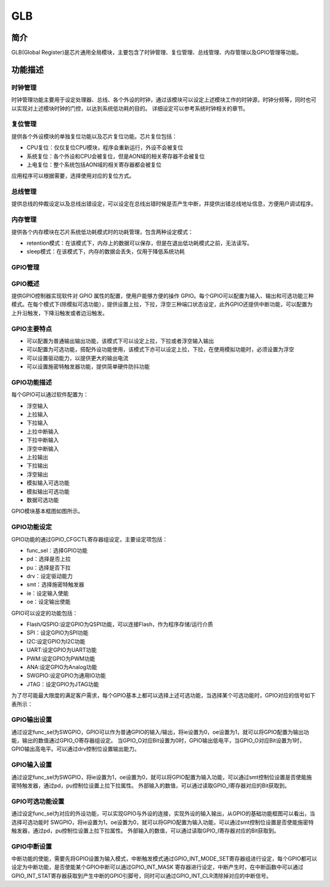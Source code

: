 ===========
GLB
===========

简介
=====
GLB(Global Register)是芯片通用全局模块，主要包含了时钟管理、复位管理、总线管理、内存管理以及GPIO管理等功能。

功能描述
===========
时钟管理
-------------
时钟管理功能主要用于设定处理器、总线、各个外设的时钟，通过该模块可以设定上述模块工作的时钟源，时钟分频等，同时也可以实现对上述模块时钟的门控，以达到系统低功耗的目的。
详细设定可以参考系统时钟相关的章节。

复位管理
-------------
提供各个外设模块的单独复位功能以及芯片复位功能。芯片复位包括：

- CPU复位：仅仅复位CPU模块，程序会重新运行，外设不会被复位

- 系统复位：各个外设和CPU会被复位，但是AON域的相关寄存器不会被复位

- 上电复位：整个系统包括AON域的相关寄存器都会被复位

应用程序可以根据需要，选择使用对应的复位方式。

总线管理
-------------
提供总线的仲裁设定以及总线出错设定，可以设定在总线出错时候是否产生中断，并提供出错总线地址信息，方便用户调试程序。

内存管理
-------------
提供各个内存模块在芯片系统低功耗模式时的功耗管理，包含两种设定模式：

- retention模式：在该模式下，内存上的数据可以保存，但是在退出低功耗模式之前，无法读写。
- sleep模式：在该模式下，内存的数据会丢失，仅用于降低系统功耗

GPIO管理
-------------

GPIO概述
-------------
提供GPIO控制器实现软件对 GPIO 属性的配置，使用户能够方便的操作 GPIO。每个GPIO可以配置为输入、输出和可选功能三种模式。在每个模式下(除模拟可选功能），提供设置上拉，下拉，浮空三种端口状态设定，此外GPIO还提供中断功能，可以配置为上升沿触发，下降沿触发或者边沿触发。

GPIO主要特点
-------------

- 可以配置为普通输出输出功能，该模式下可以设定上拉，下拉或者浮空输入输出
- 可以配置为可选功能，搭配外设功能使用，该模式下亦可以设定上拉，下拉，在使用模拟功能时，必须设置为浮空
- 可以设置驱动能力，以提供更大的输出电流
- 可以设置施密特触发器功能，提供简单硬件防抖功能

GPIO功能描述
-------------
每个GPIO可以通过软件配置为：

- 浮空输入
- 上拉输入
- 下拉输入
- 上拉中断输入
- 下拉中断输入
- 浮空中断输入
- 上拉输出
- 下拉输出
- 浮空输出
- 模拟输入可选功能
- 模拟输出可选功能
- 数据可选功能

GPIO模块基本框图如图所示。

.. figure:: ./GPIO_Basic_Struct.png
   :align: center

GPIO功能设定
-------------

GPIO功能的通过GPIO_CFGCTL寄存器组设定，主要设定项包括：

- func_sel：选择GPIO功能
- pd：选择是否上拉
- pu：选择是否下拉
- drv：设定驱动能力
- smt：选择施密特触发器
- ie：设定输入使能
- oe：设定输出使能

GPIO可以设定的功能包括：

- Flash/QSPIO:设定GPIO为QSPI功能，可以连接Flash，作为程序存储/运行介质
- SPI：设定GPIO为SPI功能
- I2C:设定GPIO为I2C功能
- UART:设定GPIO为UART功能
- PWM:设定GPIO为PWM功能
- ANA:设定GPIO为Analog功能
- SWGPIO:设定GPIO为通用IO功能
- JTAG：设定GPIO为JTAG功能

为了尽可能最大限度的满足客户需求，每个GPIO基本上都可以选择上述可选功能，当选择某个可选功能时，GPIO对应的信号如下表所示：

GPIO输出设置
-------------

通过设定func_sel为SWGPIO，GPIO可以作为普通GPIO的输入/输出，将ie设置为0，oe设置为1，就可以将GPIO配置为输出功能，输出的数值通过GPIO_O寄存器组设定。
当GPIO_O对应Bit设置为0时，GPIO输出低电平，当GPIO_O对应Bit设置为1时，GPIO输出高电平。可以通过drv控制位设置输出能力。

GPIO输入设置
-------------

通过设定func_sel为SWGPIO，将ie设置为1，oe设置为0，就可以将GPIO配置为输入功能，可以通过smt控制位设置是否使能施密特触发器，通过pd，pu控制位设置上拉下拉属性。
外部输入的数值，可以通过读取GPIO_I寄存器对应的Bit获取到。

GPIO可选功能设置
----------------

通过设定func_sel为对应的外设功能，可以实现GPIO与外设的连接，实现外设的输入输出，从GPIO的基础功能框图可以看出，当选择可选功能时
SWGPIO，将ie设置为1，oe设置为0，就可以将GPIO配置为输入功能，可以通过smt控制位设置是否使能施密特触发器，通过pd，pu控制位设置上拉下拉属性。
外部输入的数值，可以通过读取GPIO_I寄存器对应的Bit获取到。

GPIO中断设置
-------------

中断功能的使能，需要先将GPIO设置为输入模式，中断触发模式通过GPIO_INT_MODE_SET寄存器组进行设定，每个GPIO都可以设定为中断功能，是否使能某个GPIO中断可以通过GPIO_INT_MASK
寄存器进行设定，中断产生时，在中断函数中可以通过GPIO_INT_STAT寄存器获取到产生中断的GPIO引脚号，同时可以通过GPIO_INT_CLR清除掉对应的中断信号。

